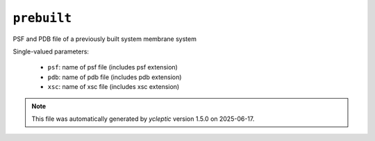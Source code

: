 .. _config_ref tasks make_membrane_system bilayer prebuilt:

``prebuilt``
============

PSF and PDB file of a previously built system membrane system

Single-valued parameters:

  * ``psf``: name of psf file (includes psf extension)

  * ``pdb``: name of pdb file (includes pdb extension)

  * ``xsc``: name of xsc file (includes xsc extension)



.. note::

   This file was automatically generated by *ycleptic* version 1.5.0 on 2025-06-17.
